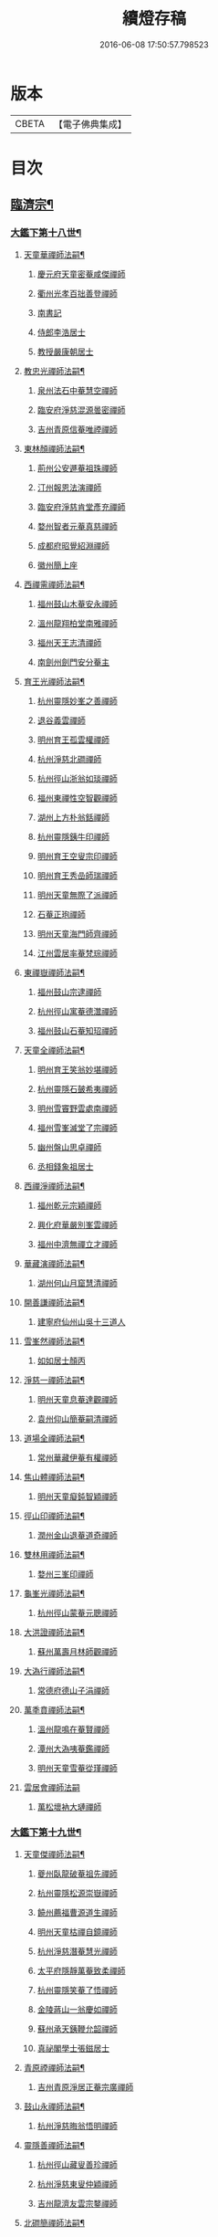 #+TITLE: 續燈存稿 
#+DATE: 2016-06-08 17:50:57.798523

* 版本
 |     CBETA|【電子佛典集成】|

* 目次
** [[file:KR6q0030_001.txt::001-0661c5][臨濟宗¶]]
*** [[file:KR6q0030_001.txt::001-0661c6][大鑑下第十八世¶]]
**** [[file:KR6q0030_001.txt::001-0661c7][天童華禪師法嗣¶]]
***** [[file:KR6q0030_001.txt::001-0661c7][慶元府天童密菴咸傑禪師]]
***** [[file:KR6q0030_001.txt::001-0662b8][衢州光孝百拙善登禪師]]
***** [[file:KR6q0030_001.txt::001-0662b18][南書記]]
***** [[file:KR6q0030_001.txt::001-0662b21][侍郎李浩居士]]
***** [[file:KR6q0030_001.txt::001-0662c5][教授嚴康朝居士]]
**** [[file:KR6q0030_001.txt::001-0662c11][教忠光禪師法嗣¶]]
***** [[file:KR6q0030_001.txt::001-0662c11][泉州法石中菴慧空禪師]]
***** [[file:KR6q0030_001.txt::001-0662c23][臨安府淨慈混源曇密禪師]]
***** [[file:KR6q0030_001.txt::001-0663a17][吉州青原信菴唯禋禪師]]
**** [[file:KR6q0030_001.txt::001-0663c2][東林顏禪師法嗣¶]]
***** [[file:KR6q0030_001.txt::001-0663c2][荊州公安遯菴祖珠禪師]]
***** [[file:KR6q0030_001.txt::001-0663c7][汀州報恩法演禪師]]
***** [[file:KR6q0030_001.txt::001-0663c10][臨安府淨慈肯堂彥充禪師]]
***** [[file:KR6q0030_001.txt::001-0664a16][婺州智者元菴真慈禪師]]
***** [[file:KR6q0030_001.txt::001-0664b5][成都府昭覺紹淵禪師]]
***** [[file:KR6q0030_001.txt::001-0664c9][徽州簡上座]]
**** [[file:KR6q0030_001.txt::001-0664c17][西禪需禪師法嗣¶]]
***** [[file:KR6q0030_001.txt::001-0664c17][福州鼓山木菴安永禪師]]
***** [[file:KR6q0030_001.txt::001-0665a10][溫州龍翔柏堂南雅禪師]]
***** [[file:KR6q0030_001.txt::001-0665a20][福州天王志清禪師]]
***** [[file:KR6q0030_001.txt::001-0665b2][南劍州劍門安分菴主]]
**** [[file:KR6q0030_001.txt::001-0665b19][育王光禪師法嗣¶]]
***** [[file:KR6q0030_001.txt::001-0665b19][杭州靈隱妙峯之善禪師]]
***** [[file:KR6q0030_001.txt::001-0665c24][退谷義雲禪師]]
***** [[file:KR6q0030_001.txt::001-0666a12][明州育王孤雲權禪師]]
***** [[file:KR6q0030_001.txt::001-0666a20][杭州淨慈北磵禪師]]
***** [[file:KR6q0030_001.txt::001-0666c1][杭州徑山浙翁如琰禪師]]
***** [[file:KR6q0030_001.txt::001-0666c11][福州東禪性空智觀禪師]]
***** [[file:KR6q0030_001.txt::001-0667a1][湖州上方朴翁銛禪師]]
***** [[file:KR6q0030_001.txt::001-0667a6][杭州靈隱銕牛印禪師]]
***** [[file:KR6q0030_001.txt::001-0667a11][明州育王空叟宗印禪師]]
***** [[file:KR6q0030_001.txt::001-0667b5][明州育王秀嵒師瑞禪師]]
***** [[file:KR6q0030_001.txt::001-0667b18][明州天童無際了派禪師]]
***** [[file:KR6q0030_001.txt::001-0667c12][石菴正玸禪師]]
***** [[file:KR6q0030_001.txt::001-0667c14][明州天童海門師齊禪師]]
***** [[file:KR6q0030_001.txt::001-0667c18][江州雲居率菴梵琮禪師]]
**** [[file:KR6q0030_001.txt::001-0667c23][東禪嶽禪師法嗣¶]]
***** [[file:KR6q0030_001.txt::001-0667c23][福州鼓山宗逮禪師]]
***** [[file:KR6q0030_001.txt::001-0668a3][杭州徑山寓菴德灊禪師]]
***** [[file:KR6q0030_001.txt::001-0668a5][福州鼓山石菴知玿禪師]]
**** [[file:KR6q0030_001.txt::001-0668a21][天童全禪師法嗣¶]]
***** [[file:KR6q0030_001.txt::001-0668a21][明州育王笑翁妙堪禪師]]
***** [[file:KR6q0030_001.txt::001-0668c3][杭州靈隱石皷希夷禪師]]
***** [[file:KR6q0030_001.txt::001-0669a4][明州雪竇野雲處南禪師]]
***** [[file:KR6q0030_001.txt::001-0669a11][福州雪峯滅堂了宗禪師]]
***** [[file:KR6q0030_001.txt::001-0669a14][幽州盤山思卓禪師]]
***** [[file:KR6q0030_001.txt::001-0669a17][丞相錢象祖居士]]
**** [[file:KR6q0030_001.txt::001-0669a24][西禪淨禪師法嗣¶]]
***** [[file:KR6q0030_001.txt::001-0669a24][福州乾元宗穎禪師]]
***** [[file:KR6q0030_001.txt::001-0669b3][興化府華嚴別峯雲禪師]]
***** [[file:KR6q0030_001.txt::001-0669b15][福州中濟無禪立才禪師]]
**** [[file:KR6q0030_001.txt::001-0669c2][華藏演禪師法嗣¶]]
***** [[file:KR6q0030_001.txt::001-0669c2][湖州何山月窟慧清禪師]]
**** [[file:KR6q0030_001.txt::001-0669c7][開善謙禪師法嗣¶]]
***** [[file:KR6q0030_001.txt::001-0669c7][建寧府仙州山吳十三道人]]
**** [[file:KR6q0030_001.txt::001-0669c14][雪峯然禪師法嗣¶]]
***** [[file:KR6q0030_001.txt::001-0669c14][如如居士顏丙]]
**** [[file:KR6q0030_001.txt::001-0669c19][淨慈一禪師法嗣¶]]
***** [[file:KR6q0030_001.txt::001-0669c19][明州天童息菴達觀禪師]]
***** [[file:KR6q0030_001.txt::001-0670a1][袁州仰山簡菴嗣清禪師]]
**** [[file:KR6q0030_001.txt::001-0670a7][道場全禪師法嗣¶]]
***** [[file:KR6q0030_001.txt::001-0670a7][常州華藏伊菴有權禪師]]
**** [[file:KR6q0030_001.txt::001-0670b9][焦山體禪師法嗣¶]]
***** [[file:KR6q0030_001.txt::001-0670b9][明州天童癡鈍智穎禪師]]
**** [[file:KR6q0030_001.txt::001-0670b13][徑山印禪師法嗣¶]]
***** [[file:KR6q0030_001.txt::001-0670b13][潤州金山退菴道奇禪師]]
**** [[file:KR6q0030_001.txt::001-0670c4][雙林用禪師法嗣¶]]
***** [[file:KR6q0030_001.txt::001-0670c4][婺州三峯印禪師]]
**** [[file:KR6q0030_001.txt::001-0670c8][龜峯光禪師法嗣¶]]
***** [[file:KR6q0030_001.txt::001-0670c8][杭州徑山蒙菴元聰禪師]]
**** [[file:KR6q0030_001.txt::001-0671a5][大洪證禪師法嗣¶]]
***** [[file:KR6q0030_001.txt::001-0671a5][蘇州萬壽月林師觀禪師]]
**** [[file:KR6q0030_001.txt::001-0671a13][大溈行禪師法嗣¶]]
***** [[file:KR6q0030_001.txt::001-0671a13][常德府德山子涓禪師]]
**** [[file:KR6q0030_001.txt::001-0671b2][萬秊賁禪師法嗣¶]]
***** [[file:KR6q0030_001.txt::001-0671b2][溫州龍鳴在菴賢禪師]]
***** [[file:KR6q0030_001.txt::001-0671b8][潭州大溈咦菴鑑禪師]]
***** [[file:KR6q0030_001.txt::001-0671b22][明州天童雪菴從瑾禪師]]
**** [[file:KR6q0030_001.txt::001-0671c24][雲居會禪師法嗣]]
***** [[file:KR6q0030_001.txt::001-0672a1][萬松壞衲大璉禪師]]
*** [[file:KR6q0030_002.txt::002-0672a10][大鑑下第十九世¶]]
**** [[file:KR6q0030_002.txt::002-0672a11][天童傑禪師法嗣¶]]
***** [[file:KR6q0030_002.txt::002-0672a11][夔州臥龍破菴祖先禪師]]
***** [[file:KR6q0030_002.txt::002-0672c8][杭州靈隱松源崇嶽禪師]]
***** [[file:KR6q0030_002.txt::002-0673c2][饒州薦福曹源道生禪師]]
***** [[file:KR6q0030_002.txt::002-0673c21][明州天童枯禪自鏡禪師]]
***** [[file:KR6q0030_002.txt::002-0674a12][杭州淨慈潛菴慧光禪師]]
***** [[file:KR6q0030_002.txt::002-0674a17][太平府隱靜萬菴致柔禪師]]
***** [[file:KR6q0030_002.txt::002-0674c1][杭州靈隱笑菴了悟禪師]]
***** [[file:KR6q0030_002.txt::002-0674c5][金陵蔣山一翁慶如禪師]]
***** [[file:KR6q0030_002.txt::002-0675a8][蘇州承天銕鞭允韶禪師]]
***** [[file:KR6q0030_002.txt::002-0675b1][真祕閣學士張鎡居士]]
**** [[file:KR6q0030_002.txt::002-0675b11][青原禋禪師法嗣¶]]
***** [[file:KR6q0030_002.txt::002-0675b11][吉州青原淨居正菴宗廣禪師]]
**** [[file:KR6q0030_002.txt::002-0675b20][鼓山永禪師法嗣¶]]
***** [[file:KR6q0030_002.txt::002-0675b20][杭州淨慈晦翁悟明禪師]]
**** [[file:KR6q0030_002.txt::002-0675c7][靈隱善禪師法嗣¶]]
***** [[file:KR6q0030_002.txt::002-0675c7][杭州徑山藏叟善珍禪師]]
***** [[file:KR6q0030_002.txt::002-0676a12][杭州淨慈東叟仲穎禪師]]
***** [[file:KR6q0030_002.txt::002-0676b2][吉州龍濟友雲宗鍪禪師]]
**** [[file:KR6q0030_002.txt::002-0676b22][北磵簡禪師法嗣¶]]
***** [[file:KR6q0030_002.txt::002-0676b22][明州育王物初大觀禪師]]
**** [[file:KR6q0030_002.txt::002-0676c11][徑山琰禪師法嗣¶]]
***** [[file:KR6q0030_002.txt::002-0676c11][杭州徑山偃溪廣聞禪師]]
***** [[file:KR6q0030_002.txt::002-0677a21][杭州靈隱大川普濟禪師]]
***** [[file:KR6q0030_002.txt::002-0677b6][杭州徑山淮海原肇禪師]]
***** [[file:KR6q0030_002.txt::002-0677b23][婺州雙林介石朋禪師]]
***** [[file:KR6q0030_002.txt::002-0677c8][明州天童弁山阡禪師]]
***** [[file:KR6q0030_002.txt::002-0677c14][蘇州虎丘枯樁曇禪師]]
***** [[file:KR6q0030_002.txt::002-0677c17][龍溪文禪師]]
***** [[file:KR6q0030_002.txt::002-0677c19][蘇州虎丘東山道源禪師]]
***** [[file:KR6q0030_002.txt::002-0678a5][明州大慈芝嵒慧洪禪師]]
***** [[file:KR6q0030_002.txt::002-0678a24][明州壽國夢[窗/心]嗣清禪師]]
**** [[file:KR6q0030_002.txt::002-0678b22][育王印禪師法嗣¶]]
***** [[file:KR6q0030_002.txt::002-0678b22][湖州道場別浦法舟禪師]]
***** [[file:KR6q0030_002.txt::002-0678c1][無極觀禪師]]
**** [[file:KR6q0030_002.txt::002-0678c4][育王端禪師法嗣¶]]
***** [[file:KR6q0030_002.txt::002-0678c4][明州瑞巖無量崇壽禪師]]
**** [[file:KR6q0030_002.txt::002-0678c13][天童派禪師法嗣¶]]
***** [[file:KR6q0030_002.txt::002-0678c13][明州天寧無鏡徹禪師]]
***** [[file:KR6q0030_002.txt::002-0678c17][鼇峰定禪師]]
**** [[file:KR6q0030_002.txt::002-0678c20][育王堪禪師法嗣¶]]
***** [[file:KR6q0030_002.txt::002-0678c20][饒州薦福無文燦禪師]]
**** [[file:KR6q0030_002.txt::002-0679c23][何山清禪師法嗣¶]]
***** [[file:KR6q0030_002.txt::002-0679c23][福州雪峯北山信禪師]]
**** [[file:KR6q0030_002.txt::002-0680a3][天童觀禪師法嗣¶]]
***** [[file:KR6q0030_002.txt::002-0680a3][蘇州虎丘㑃堂善濟禪師]]
***** [[file:KR6q0030_002.txt::002-0680a6][越州天衣嘯嵒文蔚禪師]]
***** [[file:KR6q0030_002.txt::002-0680a11][柏嵒凝和尚]]
***** [[file:KR6q0030_002.txt::002-0680a13][華藏純菴善淨禪師]]
**** [[file:KR6q0030_002.txt::002-0680a17][天童穎禪師法嗣¶]]
***** [[file:KR6q0030_002.txt::002-0680a17][杭州徑山荊叟如珏禪師]]
***** [[file:KR6q0030_002.txt::002-0680b10][福州雪峯大夢德因禪師]]
**** [[file:KR6q0030_002.txt::002-0680b14][金山奇禪師法嗣¶]]
***** [[file:KR6q0030_002.txt::002-0680b14][杭州靈隱高原祖泉禪師]]
**** [[file:KR6q0030_002.txt::002-0680b24][萬壽觀禪師法嗣]]
***** [[file:KR6q0030_002.txt::002-0680c1][隆興府黃龍無門慧開禪師]]
***** [[file:KR6q0030_002.txt::002-0681a8][興化府囊山孤峯德秀禪師]]
***** [[file:KR6q0030_002.txt::002-0681a18][潭州石霜竹巖玅印禪師]]
*** [[file:KR6q0030_003.txt::003-0681b9][大鑑下第二十世¶]]
**** [[file:KR6q0030_003.txt::003-0681b10][臥龍先禪師法嗣¶]]
***** [[file:KR6q0030_003.txt::003-0681b10][杭州徑山無準師範禪師]]
***** [[file:KR6q0030_003.txt::003-0682a17][江州雲居即菴慈覺禪師]]
***** [[file:KR6q0030_003.txt::003-0682b7][明州大慈獨菴道儔禪師]]
***** [[file:KR6q0030_003.txt::003-0682b10][杭州靈隱石田法薰禪師]]
**** [[file:KR6q0030_003.txt::003-0682c20][靈隱嶽禪師法嗣¶]]
***** [[file:KR6q0030_003.txt::003-0682c20][明州天童滅翁天目文禮禪師]]
***** [[file:KR6q0030_003.txt::003-0683c12][溫州江心石巖希璉禪師]]
***** [[file:KR6q0030_003.txt::003-0684a1][台州瑞嵒雲巢岩禪師]]
***** [[file:KR6q0030_003.txt::003-0684a5][華藏無礙覺通禪師]]
***** [[file:KR6q0030_003.txt::003-0684a9][杭州淨慈谷源道禪師]]
***** [[file:KR6q0030_003.txt::003-0684a12][湖州道場北海悟心禪師]]
***** [[file:KR6q0030_003.txt::003-0684a21][明州雪竇大歇仲謙禪師]]
***** [[file:KR6q0030_003.txt::003-0684b7][諾菴肇禪師]]
***** [[file:KR6q0030_003.txt::003-0684b14][湖州道場運菴普岩禪師]]
***** [[file:KR6q0030_003.txt::003-0684b18][蘇州虎丘蒺藜曇禪師]]
***** [[file:KR6q0030_003.txt::003-0684c6][台州瑞岩少室光睦禪師]]
***** [[file:KR6q0030_003.txt::003-0684c13][鎮江府金山掩室善開禪師]]
***** [[file:KR6q0030_003.txt::003-0684c16][明州雪竇無相範禪師]]
***** [[file:KR6q0030_003.txt::003-0684c22][祕監陸游居士]]
**** [[file:KR6q0030_003.txt::003-0685a4][薦福生禪師法嗣¶]]
***** [[file:KR6q0030_003.txt::003-0685a4][杭州徑山癡絕道沖禪師]]
**** [[file:KR6q0030_003.txt::003-0685c2][天童鏡禪師法嗣¶]]
***** [[file:KR6q0030_003.txt::003-0685c2][杭州淨慈清溪沅禪師]]
***** [[file:KR6q0030_003.txt::003-0685c6][荊州公安虎溪錫禪師]]
***** [[file:KR6q0030_003.txt::003-0685c9][福州西禪月潭圓禪師]]
***** [[file:KR6q0030_003.txt::003-0685c13][明州育王寂[窗/心]有照禪師]]
***** [[file:KR6q0030_003.txt::003-0686a6][泉州法石愚谷智禪師]]
***** [[file:KR6q0030_003.txt::003-0686a9][報恩太古先禪師]]
***** [[file:KR6q0030_003.txt::003-0686a17][岊翁淳禪師]]
**** [[file:KR6q0030_003.txt::003-0686a21][隱靜柔禪師法嗣¶]]
***** [[file:KR6q0030_003.txt::003-0686a21][蘇州虎丘雙杉元禪師]]
**** [[file:KR6q0030_003.txt::003-0686b5][徑山珍禪師法嗣¶]]
***** [[file:KR6q0030_003.txt::003-0686b5][杭州徑山元叟行端禪師]]
**** [[file:KR6q0030_003.txt::003-0687a5][淨慈穎禪師法嗣¶]]
***** [[file:KR6q0030_003.txt::003-0687a5][溫州江心一山了萬禪師]]
***** [[file:KR6q0030_003.txt::003-0687b10][明州奉化岳林栯堂益禪師]]
***** [[file:KR6q0030_003.txt::003-0687c8][婺州雙林雲屋自閒禪師]]
**** [[file:KR6q0030_003.txt::003-0687c16][無方安禪師法嗣¶]]
***** [[file:KR6q0030_003.txt::003-0687c16][枯木榮禪師]]
**** [[file:KR6q0030_003.txt::003-0687c19][育王觀禪師法嗣¶]]
***** [[file:KR6q0030_003.txt::003-0687c19][杭州徑山佛智晦機元熈禪師]]
**** [[file:KR6q0030_003.txt::003-0688a24][淨慈聞禪師法嗣¶]]
***** [[file:KR6q0030_003.txt::003-0688a24][杭州徑山雲峯妙高禪師]]
***** [[file:KR6q0030_003.txt::003-0688c19][湖州何山鐵鏡至明禪師]]
***** [[file:KR6q0030_003.txt::003-0689a13][明州天童止泓鑒禪師]]
**** [[file:KR6q0030_003.txt::003-0689b3][靈隱濟禪師法嗣¶]]
***** [[file:KR6q0030_003.txt::003-0689b3][明州天童石門來禪師]]
***** [[file:KR6q0030_003.txt::003-0689b6][明州雪竇野翁炳同禪師]]
**** [[file:KR6q0030_003.txt::003-0689b14][雙林朋禪師法嗣¶]]
***** [[file:KR6q0030_003.txt::003-0689b14][杭州靈隱悅堂祖誾禪師]]
**** [[file:KR6q0030_003.txt::003-0689c12][弁山阡禪師法嗣¶]]
***** [[file:KR6q0030_003.txt::003-0689c12][盧山圓通雪溪逸禪師]]
**** [[file:KR6q0030_003.txt::003-0689c16][無鏡徹禪師法嗣¶]]
***** [[file:KR6q0030_003.txt::003-0689c16][岳州灌溪昌禪師]]
**** [[file:KR6q0030_003.txt::003-0689c19][薦福燦禪師法嗣¶]]
***** [[file:KR6q0030_003.txt::003-0689c19][支提愚叟澄鑒禪師]]
**** [[file:KR6q0030_003.txt::003-0689c24][雪峯信禪師法嗣¶]]
***** [[file:KR6q0030_003.txt::003-0689c24][紹興府大慶尼了菴智悟禪師]]
**** [[file:KR6q0030_003.txt::003-0690a23][華藏淨禪師法嗣¶]]
***** [[file:KR6q0030_003.txt::003-0690a23][明州天童西江謀禪師]]
***** [[file:KR6q0030_003.txt::003-0690b4][福州雪峯石翁玉禪師]]
**** [[file:KR6q0030_003.txt::003-0690b8][徑山珏禪師法嗣¶]]
***** [[file:KR6q0030_003.txt::003-0690b8][杭州中竺空巖有禪師]]
***** [[file:KR6q0030_003.txt::003-0690b10][杭州淨慈千瀨善慶禪師]]
**** [[file:KR6q0030_003.txt::003-0690b20][靈隱泉禪師法嗣¶]]
***** [[file:KR6q0030_003.txt::003-0690b20][婺州寶林無機和尚]]
**** [[file:KR6q0030_003.txt::003-0690c6][黃龍開禪師法嗣¶]]
***** [[file:KR6q0030_003.txt::003-0690c6][華藏瞎驢無見和尚]]
***** [[file:KR6q0030_003.txt::003-0690c8][杭州慧雲無傳祖禪師]]
***** [[file:KR6q0030_003.txt::003-0690c13][杭州護國臭菴宗禪師]]
**** [[file:KR6q0030_003.txt::003-0690c24][孤峯秀禪師法嗣¶]]
***** [[file:KR6q0030_003.txt::003-0690c24][福州鼓山皖山正凝禪師]]
***** [[file:KR6q0030_003.txt::003-0691b11][婺州雙林一衲介禪師]]
**** [[file:KR6q0030_003.txt::003-0691b15][容菴海禪師法嗣¶]]
***** [[file:KR6q0030_003.txt::003-0691b15][葛廬覃禪師]]
*** [[file:KR6q0030_004.txt::004-0691c6][大鑑下第二十一世之上¶]]
**** [[file:KR6q0030_004.txt::004-0691c7][徑山範禪師法嗣¶]]
***** [[file:KR6q0030_004.txt::004-0691c7][袁州仰山雪巖祖欽禪師]]
***** [[file:KR6q0030_004.txt::004-0693a11][台州國清靈叟源禪師]]
***** [[file:KR6q0030_004.txt::004-0693a21][明州天童別山祖智禪師]]
***** [[file:KR6q0030_004.txt::004-0693b17][福州雪峯環溪一禪師]]
***** [[file:KR6q0030_004.txt::004-0693b23][杭州淨慈斷橋妙倫禪師]]
***** [[file:KR6q0030_004.txt::004-0694a1][明州天童月坡明禪師]]
***** [[file:KR6q0030_004.txt::004-0694a9][廬山東林指南直禪師]]
***** [[file:KR6q0030_004.txt::004-0694a12][明州雪竇希叟紹曇禪師]]
***** [[file:KR6q0030_004.txt::004-0694b8][杭州靈隱退耕寧禪師]]
***** [[file:KR6q0030_004.txt::004-0694b21][福州雪峯絕岸可湘禪師]]
***** [[file:KR6q0030_004.txt::004-0694c10][明州天童西巖了慧禪師]]
***** [[file:KR6q0030_004.txt::004-0695b2][越州光孝石室輝禪師]]
**** [[file:KR6q0030_004.txt::004-0695b8][靈隱薰禪師法嗣¶]]
***** [[file:KR6q0030_004.txt::004-0695b8][杭州淨慈愚極慧禪師]]
***** [[file:KR6q0030_004.txt::004-0695b21][杭州中竺雪屋珂禪師]]
**** [[file:KR6q0030_004.txt::004-0695c7][天童禮禪師法嗣¶]]
***** [[file:KR6q0030_004.txt::004-0695c7][明州育王橫川如珙禪師]]
***** [[file:KR6q0030_004.txt::004-0696b22][杭州淨慈石林行鞏禪師]]
***** [[file:KR6q0030_004.txt::004-0696c20][嘉興府天寧冰谷衍禪師]]
***** [[file:KR6q0030_004.txt::004-0697a4][蘇州虎丘雲畊靖禪師]]
**** [[file:KR6q0030_004.txt::004-0697a23][雲巢巖禪師法嗣¶]]
***** [[file:KR6q0030_004.txt::004-0697a23][蘇州萬壽訥堂辯禪師]]
***** [[file:KR6q0030_004.txt::004-0697b19][蘇州虎丘清溪義禪師]]
**** [[file:KR6q0030_004.txt::004-0697b23][華藏通禪師法嗣¶]]
***** [[file:KR6q0030_004.txt::004-0697b23][杭州徑山虗舟普度禪師]]
**** [[file:KR6q0030_004.txt::004-0698a4][淨慈道禪師法嗣¶]]
***** [[file:KR6q0030_004.txt::004-0698a4][蘇州萬壽高峯嶽禪師]]
**** [[file:KR6q0030_004.txt::004-0698a8][雪竇謙禪師法嗣¶]]
***** [[file:KR6q0030_004.txt::004-0698a8][蘇州承天覺菴夢真禪師]]
***** [[file:KR6q0030_004.txt::004-0698b24][霍山昭禪師]]
***** [[file:KR6q0030_004.txt::004-0698c3][慧巖象潭泳禪師]]
***** [[file:KR6q0030_004.txt::004-0698c8][一關溥禪師]]
***** [[file:KR6q0030_004.txt::004-0698c12][台州國清溪西澤禪師]]
**** [[file:KR6q0030_004.txt::004-0699a6][道場巖禪師法嗣¶]]
***** [[file:KR6q0030_004.txt::004-0699a6][杭州徑山虗堂智愚禪師]]
***** [[file:KR6q0030_004.txt::004-0699b16][明州天童石帆衍禪師]]
**** [[file:KR6q0030_004.txt::004-0699b24][金山開禪師法嗣¶]]
***** [[file:KR6q0030_004.txt::004-0699b24][杭州徑山石溪心月禪師]]
**** [[file:KR6q0030_004.txt::004-0699c21][徑山沖禪師法嗣¶]]
***** [[file:KR6q0030_004.txt::004-0699c21][福州神光北山隆禪師]]
***** [[file:KR6q0030_004.txt::004-0700a2][高臺此山應禪師]]
***** [[file:KR6q0030_004.txt::004-0700a6][明州天童簡翁敬禪師]]
*** [[file:KR6q0030_005.txt::005-0700a15][大鑑下第二十一世之下¶]]
**** [[file:KR6q0030_005.txt::005-0700a16][育王照禪師法嗣¶]]
***** [[file:KR6q0030_005.txt::005-0700a16][湖州道場龍源介清禪師]]
**** [[file:KR6q0030_005.txt::005-0700b5][徑山端禪師法嗣¶]]
***** [[file:KR6q0030_005.txt::005-0700b5][杭州靈隱性原慧朗禪師]]
***** [[file:KR6q0030_005.txt::005-0700c24][嘉興府天寧楚石梵琦禪師]]
***** [[file:KR6q0030_005.txt::005-0703a18][杭州徑山愚菴以中智及禪師]]
***** [[file:KR6q0030_005.txt::005-0705a9][杭州靈隱樸隱天鏡元瀞禪師]]
***** [[file:KR6q0030_005.txt::005-0705b13][蘇州萬壽行中至仁禪師]]
***** [[file:KR6q0030_005.txt::005-0705c15][明州瑞龍夢堂曇噩禪師]]
***** [[file:KR6q0030_005.txt::005-0706a11][杭州徑山復原福報禪師]]
***** [[file:KR6q0030_005.txt::005-0706b13][杭州靈隱竹泉了幻法林禪師]]
***** [[file:KR6q0030_005.txt::005-0706c24][杭州徑山古鼎祖銘禪師]]
***** [[file:KR6q0030_005.txt::005-0707b4][明州天寧歸菴仲猷祖闡禪師]]
***** [[file:KR6q0030_005.txt::005-0707b15][蘇州開元愚仲善如禪師]]
***** [[file:KR6q0030_005.txt::005-0707c6][杭州上竺我菴本無法師]]
***** [[file:KR6q0030_005.txt::005-0707c17][蘇州萬壽佛初智淳禪師]]
**** [[file:KR6q0030_005.txt::005-0707c23][江心萬禪師法嗣¶]]
***** [[file:KR6q0030_005.txt::005-0707c23][報恩無方智普禪師]]
***** [[file:KR6q0030_005.txt::005-0708a6][南康府雲居小隱師大禪師]]
**** [[file:KR6q0030_005.txt::005-0708a10][徑山熈禪師法嗣¶]]
***** [[file:KR6q0030_005.txt::005-0708a10][金陵集慶笑隱大訢禪師]]
***** [[file:KR6q0030_005.txt::005-0709a6][嘉興府祥符梅屋念常禪師]]
***** [[file:KR6q0030_005.txt::005-0709a17][明州雪竇石室祖瑛禪師]]
***** [[file:KR6q0030_005.txt::005-0709b5][杭州中竺一關正逵禪師]]
***** [[file:KR6q0030_005.txt::005-0709b20][明州佛巖仲方天倫禪師]]
***** [[file:KR6q0030_005.txt::005-0710a6][越州天衣業海子清禪師]]
**** [[file:KR6q0030_005.txt::005-0710a23][徑山高禪師法嗣¶]]
***** [[file:KR6q0030_005.txt::005-0710a23][杭州中竺一溪自如禪師]]
***** [[file:KR6q0030_005.txt::005-0710b11][江州東林古智[(土/口)*(土/口)]禪師]]
***** [[file:KR6q0030_005.txt::005-0710b24][明州天童怪石奇禪師]]
***** [[file:KR6q0030_005.txt::005-0710c10][杭州徑山本源善達禪師]]
***** [[file:KR6q0030_005.txt::005-0710c18][龍巖真首座]]
**** [[file:KR6q0030_005.txt::005-0711a7][何山明禪師法嗣¶]]
***** [[file:KR6q0030_005.txt::005-0711a7][明州恭都寺者]]
**** [[file:KR6q0030_005.txt::005-0711a13][天童鑒禪師法嗣¶]]
***** [[file:KR6q0030_005.txt::005-0711a13][明州雪竇竺田汝霖禪師]]
***** [[file:KR6q0030_005.txt::005-0711a21][湖州道場玉溪思珉禪師]]
**** [[file:KR6q0030_005.txt::005-0711b14][靈隱誾禪師法嗣¶]]
***** [[file:KR6q0030_005.txt::005-0711b14][杭州徑山月江宗淨禪師]]
***** [[file:KR6q0030_005.txt::005-0711b24][江州東林無外宗廓禪師]]
**** [[file:KR6q0030_005.txt::005-0711c7][中竺有禪師法嗣¶]]
***** [[file:KR6q0030_005.txt::005-0711c7][嘉興府石門真覺元翁信禪師]]
**** [[file:KR6q0030_005.txt::005-0712a2][風旛中禪師法嗣¶]]
***** [[file:KR6q0030_005.txt::005-0712a2][呂銕船居士]]
**** [[file:KR6q0030_005.txt::005-0712a14][華藏見禪師法嗣¶]]
***** [[file:KR6q0030_005.txt::005-0712a14][蘇州陽山金芝嶺銕[此/束]念菴主]]
**** [[file:KR6q0030_005.txt::005-0712b4][皖山凝禪師法嗣¶]]
***** [[file:KR6q0030_005.txt::005-0712b4][松江府澱山蒙山德異禪師]]
**** [[file:KR6q0030_005.txt::005-0712c7][金牛真禪師法嗣¶]]
***** [[file:KR6q0030_005.txt::005-0712c7][舒州太湖普明無用寬禪師]]
**** [[file:KR6q0030_005.txt::005-0712c17][真翁圓禪師法嗣¶]]
***** [[file:KR6q0030_005.txt::005-0712c17][無為州天寧無能教禪師]]
**** [[file:KR6q0030_005.txt::005-0713a5][慶壽璋禪師法嗣¶]]
***** [[file:KR6q0030_005.txt::005-0713a5][北京大慶壽海雲印簡禪師]]
*** [[file:KR6q0030_006.txt::006-0713c6][大鑑下第二十二世¶]]
**** [[file:KR6q0030_006.txt::006-0713c7][仰山欽禪師法嗣¶]]
***** [[file:KR6q0030_006.txt::006-0713c7][杭州西天目山高峯原玅禪師]]
***** [[file:KR6q0030_006.txt::006-0715a4][衡州靈雲銕牛持定禪師]]
***** [[file:KR6q0030_006.txt::006-0715b9][杭州徑山西白虗谷希陵禪師]]
***** [[file:KR6q0030_006.txt::006-0715c23][袁州慈化銕山瓊禪師]]
***** [[file:KR6q0030_006.txt::006-0716a12][建昌府能仁天隱牧潛圓至禪師]]
**** [[file:KR6q0030_006.txt::006-0716b3][淨慈倫禪師法嗣¶]]
***** [[file:KR6q0030_006.txt::006-0716b3][竹屋簡禪師]]
***** [[file:KR6q0030_006.txt::006-0716b9][絕象鑒禪師]]
***** [[file:KR6q0030_006.txt::006-0716b18][台州瑞巖方山寶禪師]]
***** [[file:KR6q0030_006.txt::006-0716c5][永中本禪師]]
**** [[file:KR6q0030_006.txt::006-0716c9][無學元禪師法嗣¶]]
***** [[file:KR6q0030_006.txt::006-0716c9][金陵蔣山月庭忠禪師]]
**** [[file:KR6q0030_006.txt::006-0716c20][育王珙禪師法嗣¶]]
***** [[file:KR6q0030_006.txt::006-0716c20][蘇州崑山薦嚴竺元妙道禪師]]
***** [[file:KR6q0030_006.txt::006-0717a15][金陵保寧古林清茂禪師]]
***** [[file:KR6q0030_006.txt::006-0718c24][越州天衣斷江覺恩禪師]]
**** [[file:KR6q0030_006.txt::006-0719a11][淨慈鞏禪師法嗣¶]]
***** [[file:KR6q0030_006.txt::006-0719a11][杭州靈隱東嶼德海禪師]]
***** [[file:KR6q0030_006.txt::006-0719b5][嘉興府天寧竺雲景曇禪師]]
***** [[file:KR6q0030_006.txt::006-0719b10][蘇州虎丘東州壽永禪師]]
**** [[file:KR6q0030_006.txt::006-0719b16][徑山度禪師法嗣¶]]
***** [[file:KR6q0030_006.txt::006-0719b16][杭州徑山虎岩淨伏禪師]]
***** [[file:KR6q0030_006.txt::006-0719c3][明州天童竺西坦禪師]]
**** [[file:KR6q0030_006.txt::006-0719c10][徑山愚禪師法嗣¶]]
***** [[file:KR6q0030_006.txt::006-0719c10][越州定水寶葉源禪師]]
***** [[file:KR6q0030_006.txt::006-0719c16][蘇州虎丘閒極雲禪師]]
**** [[file:KR6q0030_006.txt::006-0720a7][徑山月禪師法嗣¶]]
***** [[file:KR6q0030_006.txt::006-0720a7][南叟茂禪師]]
**** [[file:KR6q0030_006.txt::006-0720a20][育王彌禪師法嗣¶]]
***** [[file:KR6q0030_006.txt::006-0720a20][明州育王東生德明禪師]]
**** [[file:KR6q0030_006.txt::006-0720b5][徑山及禪師法嗣¶]]
***** [[file:KR6q0030_006.txt::006-0720b5][杭州靈隱空叟忻悟禪師]]
***** [[file:KR6q0030_006.txt::006-0720b17][少師姚廣孝]]
**** [[file:KR6q0030_006.txt::006-0720c7][萬壽仁禪師法嗣¶]]
***** [[file:KR6q0030_006.txt::006-0720c7][杭州徑山南石文琇禪師]]
**** [[file:KR6q0030_006.txt::006-0721c10][徑山銘禪師法嗣¶]]
***** [[file:KR6q0030_006.txt::006-0721c10][嘉興府天寧西白力金禪師]]
***** [[file:KR6q0030_006.txt::006-0721c19][杭州徑山象源仁淑禪師]]
**** [[file:KR6q0030_006.txt::006-0721c22][龍翔訢禪師法嗣¶]]
***** [[file:KR6q0030_006.txt::006-0721c22][金陵天界覺原慧曇禪師]]
***** [[file:KR6q0030_006.txt::006-0722b21][金陵天界善世全室宗泐禪師]]
***** [[file:KR6q0030_006.txt::006-0723a12][杭州中竺用彰嬾翁廷俊禪師]]
***** [[file:KR6q0030_006.txt::006-0724a10][杭州靈隱介菴用真輔良禪師]]
***** [[file:KR6q0030_006.txt::006-0724a23][廬山圓通約之崇[示*谷]禪師]]
**** [[file:KR6q0030_006.txt::006-0724b8][雪竇霖禪師法嗣¶]]
***** [[file:KR6q0030_006.txt::006-0724b8][杭州淨慈孤峯明德禪師]]
**** [[file:KR6q0030_006.txt::006-0724c3][天池信禪師法嗣¶]]
***** [[file:KR6q0030_006.txt::006-0724c3][福州天寶銕關法樞禪師]]
**** [[file:KR6q0030_006.txt::006-0725c3][蒙山異禪師法嗣¶]]
***** [[file:KR6q0030_006.txt::006-0725c3][孤舟濟禪師]]
**** [[file:KR6q0030_006.txt::006-0725c10][太湖寬禪師法嗣¶]]
***** [[file:KR6q0030_006.txt::006-0725c10][常州宜興龍池一源永寧禪師]]
**** [[file:KR6q0030_006.txt::006-0726b4][無能教禪師法嗣¶]]
***** [[file:KR6q0030_006.txt::006-0726b4][杭州玅果竺源水盛禪師]]
*** [[file:KR6q0030_007.txt::007-0726c6][大鑑下第二十三世¶]]
**** [[file:KR6q0030_007.txt::007-0726c7][天目妙禪師法嗣¶]]
***** [[file:KR6q0030_007.txt::007-0726c7][杭州天目中峯明本禪師]]
***** [[file:KR6q0030_007.txt::007-0728b17][杭州天目斷崖了義禪師]]
***** [[file:KR6q0030_007.txt::007-0729a11][大覺布衲祖雍禪師]]
**** [[file:KR6q0030_007.txt::007-0729b7][靈雲定禪師法嗣¶]]
***** [[file:KR6q0030_007.txt::007-0729b7][般若絕學世誠禪師]]
**** [[file:KR6q0030_007.txt::007-0729b14][徑山陵禪師法嗣¶]]
***** [[file:KR6q0030_007.txt::007-0729b14][杭州徑山竺遠正源禪師]]
***** [[file:KR6q0030_007.txt::007-0729b22][婺州寶林桐江紹大禪師]]
**** [[file:KR6q0030_007.txt::007-0729c9][銕山瓊禪師法嗣¶]]
***** [[file:KR6q0030_007.txt::007-0729c9][汝州香嚴無聞思聰禪師]]
**** [[file:KR6q0030_007.txt::007-0730a19][道塲信禪師法嗣¶]]
***** [[file:KR6q0030_007.txt::007-0730a19][湖州福源石屋清珙禪師]]
***** [[file:KR6q0030_007.txt::007-0731a24][杭州淨慈平山處林禪師]]
***** [[file:KR6q0030_007.txt::007-0731b16][婺州羅山正覺石門至剛禪師]]
**** [[file:KR6q0030_007.txt::007-0731c10][匡廬源禪師法嗣¶]]
***** [[file:KR6q0030_007.txt::007-0731c10][杭州海門天真惟則禪師]]
**** [[file:KR6q0030_007.txt::007-0732b6][瑞巖寶禪師法嗣¶]]
***** [[file:KR6q0030_007.txt::007-0732b6][台州華頂無見先覩禪師]]
***** [[file:KR6q0030_007.txt::007-0732b22][明州松巖秋江元湛禪師]]
***** [[file:KR6q0030_007.txt::007-0732c7][杭州鳳山一源靈禪師]]
**** [[file:KR6q0030_007.txt::007-0732c20][東巖日禪師法嗣¶]]
***** [[file:KR6q0030_007.txt::007-0732c20][明州天童平石砥禪師]]
**** [[file:KR6q0030_007.txt::007-0732c24][高峯日禪師法嗣]]
***** [[file:KR6q0030_007.txt::007-0733a1][日本國夢[窗/心]智曤國師]]
**** [[file:KR6q0030_007.txt::007-0733a12][薦嚴道禪師法嗣¶]]
***** [[file:KR6q0030_007.txt::007-0733a12][台州瑞巖空室恕中無慍禪師]]
***** [[file:KR6q0030_007.txt::007-0735b4][明州天童了堂一禪師]]
***** [[file:KR6q0030_007.txt::007-0735c7][徑山大宗興禪師]]
**** [[file:KR6q0030_007.txt::007-0735c11][保寧茂禪師法嗣¶]]
***** [[file:KR6q0030_007.txt::007-0735c11][蘇州靈巖南堂了菴清欲禪師]]
***** [[file:KR6q0030_007.txt::007-0737b19][蘇州定慧大方禪師]]
***** [[file:KR6q0030_007.txt::007-0737c16][明州瑞雲清凉實菴松隱茂禪師]]
***** [[file:KR6q0030_007.txt::007-0738a8][溫州僊岩仲謀猷禪師]]
***** [[file:KR6q0030_007.txt::007-0738a12][越州龍華會翁海禪師]]
**** [[file:KR6q0030_007.txt::007-0738a24][靈隱海禪師法嗣¶]]
***** [[file:KR6q0030_007.txt::007-0738a24][明州育王大千慧照禪師]]
***** [[file:KR6q0030_007.txt::007-0738b17][杭州徑山悅堂顏禪師]]
***** [[file:KR6q0030_007.txt::007-0738b20][明州育王雪[窗/心]悟光禪師]]
***** [[file:KR6q0030_007.txt::007-0738b24][杭州徑山月林鏡禪師]]
***** [[file:KR6q0030_007.txt::007-0738c5][建寧府斗峯大圭正璋禪師]]
***** [[file:KR6q0030_007.txt::007-0738c20][椔塘明因天淵湛禪師]]
**** [[file:KR6q0030_007.txt::007-0739a4][天寧曇禪師法嗣¶]]
***** [[file:KR6q0030_007.txt::007-0739a4][三空道人]]
**** [[file:KR6q0030_007.txt::007-0739a11][天童坦禪師法嗣¶]]
***** [[file:KR6q0030_007.txt::007-0739a11][金陵天界孚中懷信禪師]]
***** [[file:KR6q0030_007.txt::007-0739b3][天寧舜田明牧禪師]]
**** [[file:KR6q0030_007.txt::007-0739b14][玉山珍禪師法嗣¶]]
***** [[file:KR6q0030_007.txt::007-0739b14][金陵蔣山曇芳忠禪師]]
**** [[file:KR6q0030_007.txt::007-0739b20][徑山伏禪師法嗣¶]]
***** [[file:KR6q0030_007.txt::007-0739b20][明州育王月江正印禪師]]
***** [[file:KR6q0030_007.txt::007-0741a12][杭州徑山南楚悅禪師]]
**** [[file:KR6q0030_007.txt::007-0741a17][雙林誾禪師法嗣¶]]
***** [[file:KR6q0030_007.txt::007-0741a17][杭州徑山月江宗淨禪師]]
**** [[file:KR6q0030_007.txt::007-0741a23][西白金禪師法嗣¶]]
***** [[file:KR6q0030_007.txt::007-0741a23][金陵保寧敏機覺慧禪師]]
**** [[file:KR6q0030_007.txt::007-0741b3][時菴敷禪師法嗣¶]]
***** [[file:KR6q0030_007.txt::007-0741b3][杭州淨慈佛鑑簡菴希古師[(厂-一)*臣*頁]禪師]]
**** [[file:KR6q0030_007.txt::007-0741b16][天界曇禪師法嗣¶]]
***** [[file:KR6q0030_007.txt::007-0741b16][金陵靈谷定巖淨戒禪師]]
**** [[file:KR6q0030_007.txt::007-0741c2][天界泐禪師法嗣¶]]
***** [[file:KR6q0030_007.txt::007-0741c2][明州天童佛朗湛然自性禪師]]
**** [[file:KR6q0030_007.txt::007-0742b5][淨慈德禪師法嗣¶]]
***** [[file:KR6q0030_007.txt::007-0742b5][杭州靈隱無文本褧禪師]]
**** [[file:KR6q0030_007.txt::007-0742b24][止嚴成禪師法嗣¶]]
***** [[file:KR6q0030_007.txt::007-0742b24][衢州烏石傑峯世愚禪師]]
**** [[file:KR6q0030_007.txt::007-0743a15][天寶樞禪師法嗣¶]]
***** [[file:KR6q0030_007.txt::007-0743a15][杭州淨慈逆川智順禪師]]
**** [[file:KR6q0030_007.txt::007-0743b13][縉雲真禪師法嗣¶]]
***** [[file:KR6q0030_007.txt::007-0743b13][五臺山壁峯寶金禪師]]
*** [[file:KR6q0030_008.txt::008-0744a6][大鑑下第二十四世¶]]
**** [[file:KR6q0030_008.txt::008-0744a7][天目本禪師法嗣¶]]
***** [[file:KR6q0030_008.txt::008-0744a7][婺州烏傷伏龍無明千巖元長禪師]]
***** [[file:KR6q0030_008.txt::008-0745c13][蘇州師子林天如惟則禪師]]
***** [[file:KR6q0030_008.txt::008-0746c22][日本國建長古先印原禪師]]
**** [[file:KR6q0030_008.txt::008-0747a19][般若誠禪師法嗣¶]]
***** [[file:KR6q0030_008.txt::008-0747a19][建寧府高仰山古梅正友禪師]]
**** [[file:KR6q0030_008.txt::008-0747b13][智者義禪師法嗣¶]]
***** [[file:KR6q0030_008.txt::008-0747b13][杭州淨慈德隱普仁禪師]]
**** [[file:KR6q0030_008.txt::008-0747b23][淨慈林禪師法嗣¶]]
***** [[file:KR6q0030_008.txt::008-0747b23][杭州止菴德祥禪師]]
***** [[file:KR6q0030_008.txt::008-0747c5][金陵天界同菴易道夷簡禪師]]
**** [[file:KR6q0030_008.txt::008-0747c9][海門則禪師法嗣¶]]
***** [[file:KR6q0030_008.txt::008-0747c9][湖州弁山白蓮南極懶雲智安禪師]]
**** [[file:KR6q0030_008.txt::008-0747c17][華頂睹禪師法嗣¶]]
***** [[file:KR6q0030_008.txt::008-0747c17][處州福林白雲智度禪師]]
**** [[file:KR6q0030_008.txt::008-0748a13][天童一禪師法嗣¶]]
***** [[file:KR6q0030_008.txt::008-0748a13][杭州徑山呆菴敬中普莊禪師]]
**** [[file:KR6q0030_008.txt::008-0749b18][壽昌源禪師法嗣¶]]
***** [[file:KR6q0030_008.txt::008-0749b18][明州天童元明原良禪師]]
**** [[file:KR6q0030_008.txt::008-0749c2][天界信禪師法嗣¶]]
***** [[file:KR6q0030_008.txt::008-0749c2][溫州江心覺初慧恩禪師]]
**** [[file:KR6q0030_008.txt::008-0749c7][徑山悅禪師法嗣¶]]
***** [[file:KR6q0030_008.txt::008-0749c7][越州悲谿定水見心來復禪師]]
**** [[file:KR6q0030_008.txt::008-0751b6][靈隱明禪師法嗣¶]]
***** [[file:KR6q0030_008.txt::008-0751b6][杭州淨慈休菴無旨可授禪師]]
**** [[file:KR6q0030_008.txt::008-0751b18][祖芳聯禪師法嗣¶]]
***** [[file:KR6q0030_008.txt::008-0751b18][杭州普明立中成禪師]]
***** [[file:KR6q0030_008.txt::008-0751c2][杭州淨慈照菴宗靜禪師]]
**** [[file:KR6q0030_008.txt::008-0751c10][烏石愚禪師法嗣¶]]
***** [[file:KR6q0030_008.txt::008-0751c10][溫州瑞安護龍太初啟原禪師]]
***** [[file:KR6q0030_008.txt::008-0751c24][金陵靈谷非幻無涯永禪師]]
*** [[file:KR6q0030_009.txt::009-0752a17][大鑑下第二十五世¶]]
**** [[file:KR6q0030_009.txt::009-0752a18][伏龍長禪師法嗣¶]]
***** [[file:KR6q0030_009.txt::009-0752a18][蘇州鄧尉萬峯時蔚禪師]]
***** [[file:KR6q0030_009.txt::009-0752c24][杭州天龍水菴無用守貴禪師]]
***** [[file:KR6q0030_009.txt::009-0753a12][松江府華亭松隱唯菴德然禪師]]
***** [[file:KR6q0030_009.txt::009-0754a13][婺州清隱蘭室德馨禪師]]
***** [[file:KR6q0030_009.txt::009-0754a23][婺州華山明叟昌菴主]]
**** [[file:KR6q0030_009.txt::009-0754b5][古梅友禪師法嗣¶]]
***** [[file:KR6q0030_009.txt::009-0754b5][潤州金山慈舟濟禪師]]
***** [[file:KR6q0030_009.txt::009-0754b10][一峯寧禪師]]
**** [[file:KR6q0030_009.txt::009-0754b14][弁山安禪師法嗣¶]]
***** [[file:KR6q0030_009.txt::009-0754b14][杭州正傳院祖庭空谷景隆禪師]]
**** [[file:KR6q0030_009.txt::009-0754c18][福林度禪師法嗣¶]]
***** [[file:KR6q0030_009.txt::009-0754c18][金陵天界古拙俊禪師]]
*** [[file:KR6q0030_009.txt::009-0755a23][大鑑下第二十六世¶]]
**** [[file:KR6q0030_009.txt::009-0755a24][萬峯蔚禪師法嗣¶]]
***** [[file:KR6q0030_009.txt::009-0755a24][蘇州鄧尉寶藏普持禪師]]
***** [[file:KR6q0030_009.txt::009-0755b3][瑞州九峯無念勝學禪師]]
***** [[file:KR6q0030_009.txt::009-0755b22][海舟慈禪師]]
***** [[file:KR6q0030_009.txt::009-0755c1][果林首座]]
**** [[file:KR6q0030_009.txt::009-0755c5][金山濟禪師法嗣¶]]
***** [[file:KR6q0030_009.txt::009-0755c5][杉關福田西竺本來禪師]]
**** [[file:KR6q0030_009.txt::009-0755c20][天界俊禪師法嗣¶]]
***** [[file:KR6q0030_009.txt::009-0755c20][東普無際明悟禪師]]
***** [[file:KR6q0030_009.txt::009-0756a19][杭州虎跑性天如皎禪師]]
**** [[file:KR6q0030_009.txt::009-0756b6][何密菴居士法嗣¶]]
***** [[file:KR6q0030_009.txt::009-0756b6][揚州素菴田大士]]
*** [[file:KR6q0030_009.txt::009-0756b15][大鑑下第二十七世¶]]
**** [[file:KR6q0030_009.txt::009-0756b16][鄧尉持禪師法嗣¶]]
***** [[file:KR6q0030_009.txt::009-0756b16][杭州東明虗白慧旵禪師]]
**** [[file:KR6q0030_009.txt::009-0756c17][福田來禪師法嗣¶]]
***** [[file:KR6q0030_009.txt::009-0756c17][建寧府天界雪骨會中禪師]]
**** [[file:KR6q0030_009.txt::009-0756c24][東普悟禪師法嗣]]
***** [[file:KR6q0030_009.txt::009-0757a1][舒州投子楚山幻叟荊璧紹琦禪師]]
***** [[file:KR6q0030_009.txt::009-0758b4][雲南府古庭善堅禪師]]
**** [[file:KR6q0030_009.txt::009-0758c2][素菴田大士法嗣¶]]
***** [[file:KR6q0030_009.txt::009-0758c2][佛跡頤菴真禪師]]
*** [[file:KR6q0030_009.txt::009-0758c18][大鑑下第二十八世¶]]
**** [[file:KR6q0030_009.txt::009-0758c19][東明旵禪師法嗣¶]]
***** [[file:KR6q0030_009.txt::009-0758c19][金陵東山翼善海舟永慈禪師]]
***** [[file:KR6q0030_009.txt::009-0759a7][水心月江覺淨禪師]]
**** [[file:KR6q0030_009.txt::009-0759a14][天界中禪師法嗣¶]]
***** [[file:KR6q0030_009.txt::009-0759a14][邵武府君峯大闡慧通禪師]]
**** [[file:KR6q0030_009.txt::009-0759a23][投子琦禪師法嗣¶]]
***** [[file:KR6q0030_009.txt::009-0759a23][金陵高座古溪覺澄禪師]]
***** [[file:KR6q0030_009.txt::009-0759b14][襄陽府大雲興禪師]]
***** [[file:KR6q0030_009.txt::009-0759b20][𣵠州金山寶禪師]]
***** [[file:KR6q0030_009.txt::009-0759c5][唐安湛淵奫禪師]]
***** [[file:KR6q0030_009.txt::009-0759c15][石經海珠祖意禪師]]
***** [[file:KR6q0030_009.txt::009-0759c22][長松大心真源禪師]]
***** [[file:KR6q0030_009.txt::009-0760a4][松藩大悲崇善一天智中國師]]
***** [[file:KR6q0030_009.txt::009-0760a12][石經豁堂祖[示*谷]禪師]]
***** [[file:KR6q0030_009.txt::009-0760a17][三池月光常慧禪師]]
***** [[file:KR6q0030_009.txt::009-0760a22][中溪隱山昌雲禪師]]
***** [[file:KR6q0030_009.txt::009-0760b3][珪菴祖玠侍者]]
***** [[file:KR6q0030_009.txt::009-0760b13][翠微悟空禪師]]
**** [[file:KR6q0030_009.txt::009-0760b20][雲南堅禪師法嗣¶]]
***** [[file:KR6q0030_009.txt::009-0760b20][五臺山顯通大巍淨倫禪師]]
**** [[file:KR6q0030_009.txt::009-0761a16][大岡澄禪師法嗣¶]]
***** [[file:KR6q0030_009.txt::009-0761a16][杭州天真毒峯本善禪師]]
***** [[file:KR6q0030_009.txt::009-0761c11][五臺山普濟孤月淨澄禪師]]
***** [[file:KR6q0030_009.txt::009-0762a2][夷峯寧禪師]]
**** [[file:KR6q0030_009.txt::009-0762a5][廣善潭禪師法嗣¶]]
***** [[file:KR6q0030_009.txt::009-0762a5][鳳陽府槎山護國無用文全禪師]]
***** [[file:KR6q0030_009.txt::009-0762b6][崇福大慧覺華禪師]]
**** [[file:KR6q0030_009.txt::009-0762b14][[(厂-一)*臣*頁]菴真禪師法嗣¶]]
***** [[file:KR6q0030_009.txt::009-0762b14][處州白雲無量滄禪師]]
**** [[file:KR6q0030_009.txt::009-0762b20][和菴忠禪師法嗣¶]]
***** [[file:KR6q0030_009.txt::009-0762b20][明州用剛宗軟禪師]]
*** [[file:KR6q0030_009.txt::009-0762c4][大鑑下第二十九世¶]]
**** [[file:KR6q0030_009.txt::009-0762c5][金陵慈禪師法嗣¶]]
***** [[file:KR6q0030_009.txt::009-0762c5][金陵高峯寶峰智瑄禪師]]
***** [[file:KR6q0030_009.txt::009-0762c15][廬山雲溪碧峯智英禪師]]
**** [[file:KR6q0030_009.txt::009-0762c20][夷峯寧禪師法嗣¶]]
***** [[file:KR6q0030_009.txt::009-0762c20][杭州天目寶芳進禪師]]
*** [[file:KR6q0030_010.txt::010-0763a6][大鑑下第三十世¶]]
**** [[file:KR6q0030_010.txt::010-0763a7][寶峯瑄禪師法嗣¶]]
***** [[file:KR6q0030_010.txt::010-0763a7][竟陵荊門天琦本瑞禪師]]
**** [[file:KR6q0030_010.txt::010-0763c8][雲溪瑛禪師法嗣¶]]
***** [[file:KR6q0030_010.txt::010-0763c8][匡山天池林隱淨菴智素禪師]]
**** [[file:KR6q0030_010.txt::010-0763c16][寶芳進禪師法嗣¶]]
***** [[file:KR6q0030_010.txt::010-0763c16][嘉興府東塔野翁曉禪師]]
**** [[file:KR6q0030_010.txt::010-0763c24][吉菴祚禪師法嗣]]
***** [[file:KR6q0030_010.txt::010-0764a1][嘉興府天寧法舟道濟禪師]]
**** [[file:KR6q0030_010.txt::010-0764b23][天通顯禪師法嗣¶]]
***** [[file:KR6q0030_010.txt::010-0764b23][湖州天池月泉玉芝法聚禪師]]
**** [[file:KR6q0030_010.txt::010-0765b14][壽堂松禪師法嗣¶]]
***** [[file:KR6q0030_010.txt::010-0765b14][建寧府雙峯古音淨琴禪師]]
**** [[file:KR6q0030_010.txt::010-0765c20][金臺覺禪師法嗣¶]]
***** [[file:KR6q0030_010.txt::010-0765c20][杭州徑山萬松慧林禪師]]
*** [[file:KR6q0030_010.txt::010-0766a2][大鑑下第三十一世¶]]
**** [[file:KR6q0030_010.txt::010-0766a3][天琦瑞禪師法嗣¶]]
***** [[file:KR6q0030_010.txt::010-0766a3][隨州關子嶺龍泉無聞絕學正聰禪師]]
***** [[file:KR6q0030_010.txt::010-0766a24][沔州古岩禪師]]
***** [[file:KR6q0030_010.txt::010-0766b11][伏牛濟菴大休實禪師]]
**** [[file:KR6q0030_010.txt::010-0766c11][天池素禪師法嗣¶]]
***** [[file:KR6q0030_010.txt::010-0766c11][襄陽府大覺圓禪師]]
**** [[file:KR6q0030_010.txt::010-0767a3][野翁曉禪師法嗣¶]]
***** [[file:KR6q0030_010.txt::010-0767a3][嘉興府無趣如空禪師]]
**** [[file:KR6q0030_010.txt::010-0767b14][無盡海禪師法嗣¶]]
***** [[file:KR6q0030_010.txt::010-0767b14][大休宗隆禪師]]
**** [[file:KR6q0030_010.txt::010-0767b17][天寧濟禪師法嗣¶]]
***** [[file:KR6q0030_010.txt::010-0767b17][嘉興府胥山雲谷法會禪師]]
***** [[file:KR6q0030_010.txt::010-0767c1][嘉興府精嚴東谿方澤禪師]]
**** [[file:KR6q0030_010.txt::010-0767c13][天池聚禪師法嗣¶]]
***** [[file:KR6q0030_010.txt::010-0767c13][浮峰普恩上座]]
**** [[file:KR6q0030_010.txt::010-0768a3][雙峯琴禪師法嗣¶]]
***** [[file:KR6q0030_010.txt::010-0768a3][建寧府斗峯天真道覺禪師]]
*** [[file:KR6q0030_010.txt::010-0768a8][大鑑下第三十二世¶]]
**** [[file:KR6q0030_010.txt::010-0768a9][關嶺聰禪師法嗣¶]]
***** [[file:KR6q0030_010.txt::010-0768a9][北京善果月心笑巖德寶禪師]]
**** [[file:KR6q0030_010.txt::010-0769b16][大川洪禪師法嗣¶]]
***** [[file:KR6q0030_010.txt::010-0769b16][五臺山龍樹菴寶應禪師]]
***** [[file:KR6q0030_010.txt::010-0769b18][五臺山楚峯和尚]]
***** [[file:KR6q0030_010.txt::010-0769b22][玉堂和尚]]
**** [[file:KR6q0030_010.txt::010-0769b24][無趣空禪師法嗣]]
***** [[file:KR6q0030_010.txt::010-0769c1][蘇州車溪無幻古湛性沖禪師]]
*** [[file:KR6q0030_010.txt::010-0770b14][大鑑下第三十三世¶]]
**** [[file:KR6q0030_010.txt::010-0770b15][笑巖寶禪師法嗣¶]]
***** [[file:KR6q0030_010.txt::010-0770b15][常州宜興龍池一心幻有正傳禪師]]
***** [[file:KR6q0030_010.txt::010-0771a13][金陵靈谷曇芝禪師]]
***** [[file:KR6q0030_010.txt::010-0771a18][五臺瑞峯三際廣通禪師]]
***** [[file:KR6q0030_010.txt::010-0771b4][嘉興府天寧幻也佛慧禪師]]
**** [[file:KR6q0030_010.txt::010-0771c3][車溪冲禪師法嗣¶]]
***** [[file:KR6q0030_010.txt::010-0771c3][嘉興府南明慧廣禪師]]
*** [[file:KR6q0030_010.txt::010-0771c11][大鑑下第三十四世¶]]
**** [[file:KR6q0030_010.txt::010-0771c12][禹門傳禪師法嗣¶]]
***** [[file:KR6q0030_010.txt::010-0771c12][明州天童密雲圓悟禪師]]
***** [[file:KR6q0030_010.txt::010-0773a12][常州磬山天隱圓修禪師]]
***** [[file:KR6q0030_010.txt::010-0774b17][紹興府雲門雪嶠圓信禪師]]
***** [[file:KR6q0030_010.txt::010-0775a17][湖州淨名抱朴大蓮禪師]]
**** [[file:KR6q0030_010.txt::010-0775b15][興善廣禪師法嗣¶]]
***** [[file:KR6q0030_010.txt::010-0775b15][嘉興府普明鴛湖玅用禪師]]
*** [[file:KR6q0030_010.txt::010-0775c2][續燈存稾補遺¶]]
**** [[file:KR6q0030_010.txt::010-0775c4][黃龍忠禪師法嗣¶]]
***** [[file:KR6q0030_010.txt::010-0775c4][袁州慈化普菴印肅禪師]]
**** [[file:KR6q0030_010.txt::010-0775c21][月幻禪師法嗣¶]]
***** [[file:KR6q0030_010.txt::010-0775c21][伏牛物外無念圓信禪師]]
**** [[file:KR6q0030_010.txt::010-0776a18][潔空通禪師法嗣¶]]
***** [[file:KR6q0030_010.txt::010-0776a18][黔中正法雪光禪師]]
**** [[file:KR6q0030_010.txt::010-0776b3][雪峯瑞禪師法嗣¶]]
***** [[file:KR6q0030_010.txt::010-0776b3][性空和尚]]
**** [[file:KR6q0030_010.txt::010-0776b11][大闡通禪師法嗣¶]]
***** [[file:KR6q0030_010.txt::010-0776b11][君峯清祥上座]]
**** [[file:KR6q0030_010.txt::010-0776b14][性空和尚法嗣¶]]
***** [[file:KR6q0030_010.txt::010-0776b14][荊州圓通夢菴嬾牧湛覺禪師]]
** [[file:KR6q0030_011.txt::011-0776c5][曹洞宗¶]]
*** [[file:KR6q0030_011.txt::011-0776c6][大鑑下第十六世¶]]
**** [[file:KR6q0030_011.txt::011-0776c7][淨慈暉禪師法嗣¶]]
***** [[file:KR6q0030_011.txt::011-0776c7][常州華藏明極慧祚禪師]]
**** [[file:KR6q0030_011.txt::011-0776c11][雪竇宗禪師法嗣¶]]
***** [[file:KR6q0030_011.txt::011-0776c11][泰州廣福微菴道勤禪師]]
**** [[file:KR6q0030_011.txt::011-0776c19][善權智禪師法嗣¶]]
***** [[file:KR6q0030_011.txt::011-0776c19][越州超化藻禪師]]
**** [[file:KR6q0030_011.txt::011-0777a3][天童珏禪師法嗣¶]]
***** [[file:KR6q0030_011.txt::011-0777a3][明州雪竇足菴智鑑禪師]]
*** [[file:KR6q0030_011.txt::011-0777a9][大鑑下第十七世¶]]
**** [[file:KR6q0030_011.txt::011-0777a10][華藏祚禪師法嗣¶]]
***** [[file:KR6q0030_011.txt::011-0777a10][東谷光禪師]]
**** [[file:KR6q0030_011.txt::011-0777a14][雪竇鑑禪師法嗣¶]]
***** [[file:KR6q0030_011.txt::011-0777a14][明州天童長翁如淨禪師]]
*** [[file:KR6q0030_011.txt::011-0777c11][大鑑下第十八世¶]]
**** [[file:KR6q0030_011.txt::011-0777c12][天童淨禪師法嗣¶]]
***** [[file:KR6q0030_011.txt::011-0777c12][雪菴從瑾禪師]]
***** [[file:KR6q0030_011.txt::011-0777c15][襄州鹿門覺禪師]]
*** [[file:KR6q0030_011.txt::011-0778a4][大鑑下第十九世¶]]
**** [[file:KR6q0030_011.txt::011-0778a5][直翁舉禪師法嗣¶]]
***** [[file:KR6q0030_011.txt::011-0778a5][明州天童雲外岫禪師]]
**** [[file:KR6q0030_011.txt::011-0778a22][鹿門覺禪師法嗣¶]]
***** [[file:KR6q0030_011.txt::011-0778a22][青州普照一辨禪師]]
*** [[file:KR6q0030_011.txt::011-0778c24][大鑑下第二十世¶]]
**** [[file:KR6q0030_011.txt::011-0778c24][天童岫禪師法嗣]]
***** [[file:KR6q0030_011.txt::011-0779a1][明州雪竇無印大證禪師]]
**** [[file:KR6q0030_011.txt::011-0779a21][普照辨禪師法嗣¶]]
***** [[file:KR6q0030_011.txt::011-0779a21][磁州大明寶禪師]]
***** [[file:KR6q0030_011.txt::011-0779b4][慈雲覺禪師]]
*** [[file:KR6q0030_011.txt::011-0779b17][大鑑下第二十一世¶]]
**** [[file:KR6q0030_011.txt::011-0779b18][大明寶禪師法嗣¶]]
***** [[file:KR6q0030_011.txt::011-0779b18][太原府王山體禪師]]
***** [[file:KR6q0030_011.txt::011-0779c11][仁山恒禪師]]
*** [[file:KR6q0030_011.txt::011-0779c16][大鑑下第二十二世¶]]
**** [[file:KR6q0030_011.txt::011-0779c17][王山體禪師法嗣¶]]
***** [[file:KR6q0030_011.txt::011-0779c17][磁州大明雪巖滿禪師]]
***** [[file:KR6q0030_011.txt::011-0780a15][勝默光禪師]]
*** [[file:KR6q0030_011.txt::011-0780a21][大鑑下第二十三世¶]]
**** [[file:KR6q0030_011.txt::011-0780a22][雪巖滿禪師法嗣¶]]
***** [[file:KR6q0030_011.txt::011-0780a22][燕京報恩萬松行秀禪師]]
*** [[file:KR6q0030_011.txt::011-0780c21][大鑑下第二十四世¶]]
**** [[file:KR6q0030_011.txt::011-0780c22][報恩秀禪師法嗣¶]]
***** [[file:KR6q0030_011.txt::011-0780c22][西京少室雪庭福[示*谷]禪師]]
*** [[file:KR6q0030_011.txt::011-0781a16][大鑑下第二十五世¶]]
**** [[file:KR6q0030_011.txt::011-0781a17][少室[示*谷]禪師法嗣¶]]
***** [[file:KR6q0030_011.txt::011-0781a17][西京少室靈隱文泰禪師]]
***** [[file:KR6q0030_011.txt::011-0781a22][太原府報恩中林智泰禪師]]
***** [[file:KR6q0030_011.txt::011-0781b5][泰安州靈巖足菴淨肅禪師]]
*** [[file:KR6q0030_011.txt::011-0781b13][大鑑下第二十六世¶]]
**** [[file:KR6q0030_011.txt::011-0781b14][少室泰禪師法嗣¶]]
***** [[file:KR6q0030_011.txt::011-0781b14][西京寶應還源福遇禪師]]
***** [[file:KR6q0030_011.txt::011-0781b20][濟南府靈巖秋江潔禪師]]
**** [[file:KR6q0030_011.txt::011-0781c3][靈巖肅禪師法嗣¶]]
***** [[file:KR6q0030_011.txt::011-0781c3][西京寶應月岩永達禪師]]
***** [[file:KR6q0030_011.txt::011-0781c7][封龍古岩普就禪師]]
*** [[file:KR6q0030_011.txt::011-0781c13][大鑑下第二十七世¶]]
**** [[file:KR6q0030_011.txt::011-0781c14][寶應遇禪師法嗣¶]]
***** [[file:KR6q0030_011.txt::011-0781c14][鄧州香嚴淳拙文才禪師]]
**** [[file:KR6q0030_011.txt::011-0782a2][靈巖潔禪師法嗣¶]]
***** [[file:KR6q0030_011.txt::011-0782a2][金陵天界雪軒道成禪師]]
**** [[file:KR6q0030_011.txt::011-0782c4][封龍就禪師法嗣¶]]
***** [[file:KR6q0030_011.txt::011-0782c4][西京天慶息菴義讓禪師]]
*** [[file:KR6q0030_011.txt::011-0782c11][大鑑下第二十八世¶]]
**** [[file:KR6q0030_011.txt::011-0782c12][少室才禪師法嗣¶]]
***** [[file:KR6q0030_011.txt::011-0782c12][南陽府萬安松庭子嚴禪師]]
**** [[file:KR6q0030_011.txt::011-0782c24][天慶讓禪師法嗣]]
***** [[file:KR6q0030_011.txt::011-0783a1][熊耳崧溪子定禪師]]
*** [[file:KR6q0030_011.txt::011-0783a7][大鑑下第二十九世¶]]
**** [[file:KR6q0030_011.txt::011-0783a8][萬安嚴禪師法嗣¶]]
***** [[file:KR6q0030_011.txt::011-0783a8][嵩山少室凝然了改禪師]]
*** [[file:KR6q0030_011.txt::011-0783a18][大鑑下第三十世¶]]
**** [[file:KR6q0030_011.txt::011-0783a19][少室改禪師法嗣¶]]
***** [[file:KR6q0030_011.txt::011-0783a19][嵩山少室俱空契斌禪師]]
*** [[file:KR6q0030_011.txt::011-0783a24][大鑑下第三十一世]]
**** [[file:KR6q0030_011.txt::011-0783b2][少室斌禪師法嗣¶]]
***** [[file:KR6q0030_011.txt::011-0783b2][西京定國無方可從禪師]]
*** [[file:KR6q0030_011.txt::011-0783b9][大鑑下第三十二世¶]]
**** [[file:KR6q0030_011.txt::011-0783b10][定國從禪師法嗣¶]]
***** [[file:KR6q0030_011.txt::011-0783b10][嵩山少室虗白月舟文載禪師]]
*** [[file:KR6q0030_011.txt::011-0783b22][大鑑下第三十三世¶]]
**** [[file:KR6q0030_011.txt::011-0783b23][少室載禪師法嗣¶]]
***** [[file:KR6q0030_011.txt::011-0783b23][北京宗鏡小山大章宗書禪師]]
*** [[file:KR6q0030_011.txt::011-0783c13][大鑑下第三十四世¶]]
**** [[file:KR6q0030_011.txt::011-0783c14][宗鏡書禪師法嗣¶]]
***** [[file:KR6q0030_011.txt::011-0783c14][西京少室大千幻休常潤禪師]]
***** [[file:KR6q0030_011.txt::011-0784a13][建昌府廩山蘊空常忠禪師]]
*** [[file:KR6q0030_011.txt::011-0784a21][大鑑下第三十五世¶]]
**** [[file:KR6q0030_011.txt::011-0784a22][小室潤禪師法嗣¶]]
***** [[file:KR6q0030_011.txt::011-0784a22][北京大覺清凉慈舟方念禪師]]
***** [[file:KR6q0030_011.txt::011-0784b24][嵩山少室無言正道禪師]]
**** [[file:KR6q0030_011.txt::011-0784c20][廩山忠禪師法嗣¶]]
***** [[file:KR6q0030_011.txt::011-0784c20][建昌府壽昌無明慧經禪師]]
*** [[file:KR6q0030_011.txt::011-0786a7][大鑑下第三十六世¶]]
**** [[file:KR6q0030_011.txt::011-0786a8][大覺念禪師法嗣¶]]
***** [[file:KR6q0030_011.txt::011-0786a8][紹興府雲門顯聖湛然圓澄禪師]]
**** [[file:KR6q0030_011.txt::011-0787a20][少室道禪師法嗣¶]]
***** [[file:KR6q0030_011.txt::011-0787a20][嵩山少室心悅慧喜禪師]]
**** [[file:KR6q0030_011.txt::011-0787b2][壽昌經禪師法嗣¶]]
***** [[file:KR6q0030_011.txt::011-0787b2][廣信府博山無異元來禪師]]
***** [[file:KR6q0030_011.txt::011-0788a8][東苑湛靈元鏡禪師]]
***** [[file:KR6q0030_011.txt::011-0788a18][建昌府壽昌閴然元謐禪師]]
***** [[file:KR6q0030_011.txt::011-0788b3][福州鼓山永覺元賢禪師]]
** [[file:KR6q0030_012.txt::012-0788c5][未詳法嗣¶]]
*** [[file:KR6q0030_012.txt::012-0788c5][青州佛覺禪師]]
*** [[file:KR6q0030_012.txt::012-0788c8][圓通善國師]]
*** [[file:KR6q0030_012.txt::012-0789a6][燕京慶壽玄悟玉禪師]]
*** [[file:KR6q0030_012.txt::012-0789a14][黃山趙文孺居士]]
*** [[file:KR6q0030_012.txt::012-0789a17][高郵州定禪師]]
*** [[file:KR6q0030_012.txt::012-0789a20][杭州徑山雲菴慶禪師]]
*** [[file:KR6q0030_012.txt::012-0789a24][竹林巨川海禪師]]
*** [[file:KR6q0030_012.txt::012-0789b2][燕京大慶壽寺虗明教亨禪師]]
*** [[file:KR6q0030_012.txt::012-0789b14][鎮州嘉山來禪師]]
*** [[file:KR6q0030_012.txt::012-0789b17][玉溪通玄菴圓通禪師]]
*** [[file:KR6q0030_012.txt::012-0789c2][五臺銕勒院子範慧洪大師]]
*** [[file:KR6q0030_012.txt::012-0789c7][建寧府蔣山慧空元模禪師]]
*** [[file:KR6q0030_012.txt::012-0789c20][鄭州普照寺佛先道悟禪師]]
*** [[file:KR6q0030_012.txt::012-0790a5][杭州靈隱普覺淳朋禪師]]
*** [[file:KR6q0030_012.txt::012-0790a10][明州雪竇常藏主]]
*** [[file:KR6q0030_012.txt::012-0790a19][台州黃岩濠頭丁安人]]
*** [[file:KR6q0030_012.txt::012-0790b7][明州育王勉侍者]]
*** [[file:KR6q0030_012.txt::012-0790b12][鑷工張生]]
*** [[file:KR6q0030_012.txt::012-0790b16][永福靈江浩首座]]
*** [[file:KR6q0030_012.txt::012-0790b20][老素首座]]
*** [[file:KR6q0030_012.txt::012-0790c5][鴈山羅漢寺證首座]]
*** [[file:KR6q0030_012.txt::012-0790c12][淨慈元菴會藏主]]
*** [[file:KR6q0030_012.txt::012-0790c15][杭州天目一山魁菴主]]
*** [[file:KR6q0030_012.txt::012-0791a3][溫州壽昌絕照輝禪師]]
*** [[file:KR6q0030_012.txt::012-0791a9][溫州靈雲省菴思禪師]]
*** [[file:KR6q0030_012.txt::012-0791a21][文獻黃溍居士]]
*** [[file:KR6q0030_012.txt::012-0791b8][明州育王虗菴實首座]]
*** [[file:KR6q0030_012.txt::012-0791b11][明州天童幻菴住首座]]
*** [[file:KR6q0030_012.txt::012-0791b14][明州天童默中唯西堂]]
*** [[file:KR6q0030_012.txt::012-0791b17][佛隴宜興□□可上座]]
*** [[file:KR6q0030_012.txt::012-0791b20][瑞州九峯壽首座]]
*** [[file:KR6q0030_012.txt::012-0791b23][天台山上雲峯無盡祖燈禪師]]
*** [[file:KR6q0030_012.txt::012-0791c9][杭州僊林寺雪庭禪師]]
*** [[file:KR6q0030_012.txt::012-0791c19][金陵永寧古淵清禪師]]
*** [[file:KR6q0030_012.txt::012-0791c22][伏牛無礙明理禪師]]
*** [[file:KR6q0030_012.txt::012-0792a5][嘉興聖壽宜翁可觀禪師]]
*** [[file:KR6q0030_012.txt::012-0792a10][吉州武功山白雲明星禪師]]
*** [[file:KR6q0030_012.txt::012-0792a18][佛妙禪師]]
*** [[file:KR6q0030_012.txt::012-0792a22][嘉興府資聖克新仲銘禪師]]
*** [[file:KR6q0030_012.txt::012-0792b7][待詔沈士榮居士]]
*** [[file:KR6q0030_012.txt::012-0793c3][杭州雲棲蓮池袾宏大師]]
*** [[file:KR6q0030_012.txt::012-0794a15][紫柏達觀真可大師]]
*** [[file:KR6q0030_012.txt::012-0794b7][瑞州黃檗無念深有禪師]]
*** [[file:KR6q0030_012.txt::012-0794c21][夔州白馬寺儀峯方彖禪師]]
*** [[file:KR6q0030_012.txt::012-0795a10][廣信府鵞湖養菴心禪師]]
*** [[file:KR6q0030_012.txt::012-0795b2][韶州曹溪憨山德清大師]]

* 卷
[[file:KR6q0030_001.txt][續燈存稿 1]]
[[file:KR6q0030_002.txt][續燈存稿 2]]
[[file:KR6q0030_003.txt][續燈存稿 3]]
[[file:KR6q0030_004.txt][續燈存稿 4]]
[[file:KR6q0030_005.txt][續燈存稿 5]]
[[file:KR6q0030_006.txt][續燈存稿 6]]
[[file:KR6q0030_007.txt][續燈存稿 7]]
[[file:KR6q0030_008.txt][續燈存稿 8]]
[[file:KR6q0030_009.txt][續燈存稿 9]]
[[file:KR6q0030_010.txt][續燈存稿 10]]
[[file:KR6q0030_011.txt][續燈存稿 11]]
[[file:KR6q0030_012.txt][續燈存稿 12]]

